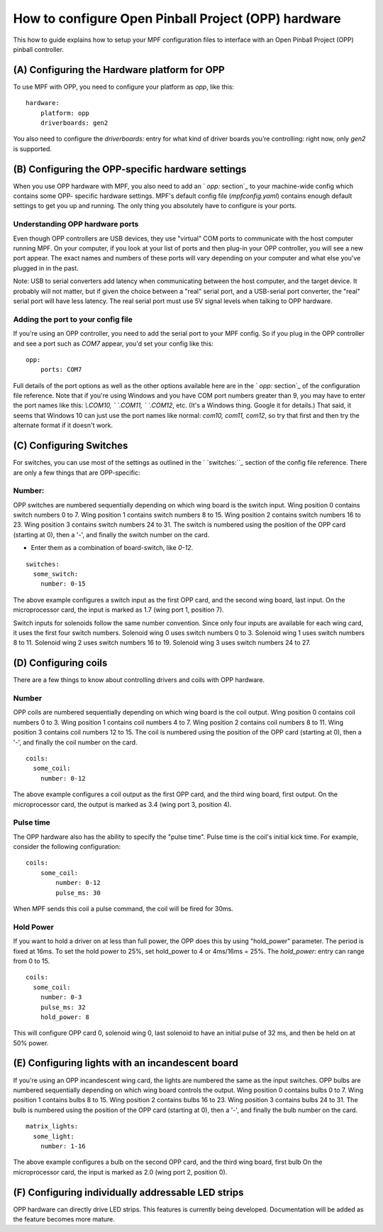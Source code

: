 How to configure Open Pinball Project (OPP) hardware
====================================================


This how to guide explains how to setup your MPF configuration files
to interface with an Open Pinball Project (OPP) pinball controller.


(A) Configuring the Hardware platform for OPP
---------------------------------------------

To use MPF with OPP, you need to configure your platform as *opp*,
like this:


::


    hardware:
        platform: opp
        driverboards: gen2


You also need to configure the `driverboards:` entry for what kind of
driver boards you’re controlling: right now, only *gen2* is supported.


(B) Configuring the OPP-specific hardware settings
--------------------------------------------------

When you use OPP hardware with MPF, you also need to add an ` `opp:`
section`_ to your machine-wide config which contains some OPP-
specific hardware settings. MPF's default config file
(`mpfconfig.yaml`) contains enough default settings to get you up and
running. The only thing you absolutely have to configure is your
ports.


Understanding OPP hardware ports
~~~~~~~~~~~~~~~~~~~~~~~~~~~~~~~~

Even though OPP controllers are USB devices, they use "virtual"
COM ports to communicate with the host computer running MPF. On your
computer, if you look at your list of ports and then plug-in your
OPP controller, you will see a new port appear. The exact
names and numbers of these ports will vary depending on your computer
and what else you've plugged in in the past.

Note:  USB to serial converters add latency when communicating between
the host computer, and the target device.  It probably will not matter,
but if given the choice between a "real" serial port, and a USB-serial
port converter, the "real" serial port will have less latency.  The
real serial port must use 5V signal levels when talking to OPP hardware.



Adding the port to your config file
~~~~~~~~~~~~~~~~~~~~~~~~~~~~~~~~~~~

If you're using an OPP controller, you need to add the serial port to
your MPF config. So if you plug in the OPP controller and see a port
such as *COM7* appear, you'd set your config like this:


::


    opp:
        ports: COM7


Full details of the port options as well as the other options
available here are in the ` `opp:` section`_ of the configuration
file reference. Note that if you're using Windows and you have COM
port numbers greater than 9, you may have to enter the port names like
this: `\\.\COM10, \` `\.\COM11, \` `\.\COM12`, etc. (It's a Windows
thing. Google it for details.) That said, it seems that Windows 10 can
just use the port names like normal: `com10, com11, com12`, so try
that first and then try the alternate format if it doesn't work.



(C) Configuring Switches
------------------------

For switches, you can use most of the settings as outlined in the `
`switches:``_ section of the config file reference. There are only a
few things that are OPP-specific:



Number:
~~~~~~~

OPP switches are numbered sequentially depending on which wing board
is the switch input.  Wing position 0 contains switch numbers 0 to 7.
Wing position 1 contains switch numbers 8 to 15.  Wing position 2
contains switch numbers 16 to 23.  Wing position 3 contains switch
numbers 24 to 31. The switch is numbered using the position of the
OPP card (starting at 0), then a '-', and finally the switch number
on the card.


+ Enter them as a combination of board-switch, like `0-12`.


::

    switches:
      some_switch:
        number: 0-15

The above example configures a switch input as the first OPP card, and
the second wing board, last input.  On the microprocessor card, the
input is marked as 1.7 (wing port 1, position 7).

Switch inputs for solenoids follow the same number convention.  Since
only four inputs are available for each wing card, it uses the first
four switch numbers.  Solenoid wing 0 uses switch numbers 0 to 3.
Solenoid wing 1 uses switch numbers 8 to 11.  Solenoid wing 2 uses
switch numbers 16 to 19.  Solenoid wing 3 uses switch numbers 24 to 27.



(D) Configuring coils
---------------------

There are a few things to know about controlling drivers and coils
with OPP hardware.



Number
~~~~~~

OPP coils are numbered sequentially depending on which wing board
is the coil output.  Wing position 0 contains coil numbers 0 to 3.
Wing position 1 contains coil numbers 4 to 7.  Wing position 2
contains coil numbers 8 to 11.  Wing position 3 contains coil
numbers 12 to 15. The coil is numbered using the position of the
OPP card (starting at 0), then a '-', and finally the coil number
on the card.


::

    coils:
      some_coil:
        number: 0-12

The above example configures a coil output as the first OPP card, and
the third wing board, first output.  On the microprocessor card, the
output is marked as 3.4 (wing port 3, position 4).



Pulse time
~~~~~~~~~~

The OPP hardware also has the ability to specify the "pulse time".
Pulse time is the coil's initial kick time. For
example, consider the following configuration:


::

    coils:
        some_coil:
            number: 0-12
            pulse_ms: 30

When MPF sends this coil a pulse command, the coil will be fired for
30ms.


Hold Power
~~~~~~~~~~

If you want to hold a driver on at less than full power, the OPP
does this by using "hold_power" parameter.  The period is fixed at
16ms.  To set the hold power to 25%, set hold_power to 4 or
4ms/16ms = 25%.  The `hold_power:` entry can range from 0 to 15.


::


    coils:
      some_coil:
        number: 0-3
        pulse_ms: 32
        hold_power: 8

This will configure OPP card 0, solenoid wing 0, last solenoid to
have an initial pulse of 32 ms, and then be held on at 50% power.



(E) Configuring lights with an incandescent board
-------------------------------------------------

If you're using an OPP incandescent wing card, the lights are
numbered the same as the input switches.  OPP bulbs are numbered
sequentially depending on which wing board controls the output.
Wing position 0 contains bulbs 0 to 7.  Wing position 1 contains
bulbs 8 to 15.  Wing position 2 contains bulbs 16 to 23.  Wing
position 3 contains bulbs 24 to 31. The bulb is numbered using
the position of the OPP card (starting at 0), then a '-', and
finally the bulb number on the card.


::

    matrix_lights:
      some_light:
        number: 1-16

The above example configures a bulb on the second OPP card, and
the third wing board, first bulb  On the microprocessor card, the
input is marked as 2.0 (wing port 2, position 0).



(F) Configuring individually addressable LED strips
---------------------------------------------------

OPP hardware can directly drive LED strips.  This features is
currently being developed.  Documentation will be added as the
feature becomes more mature.
